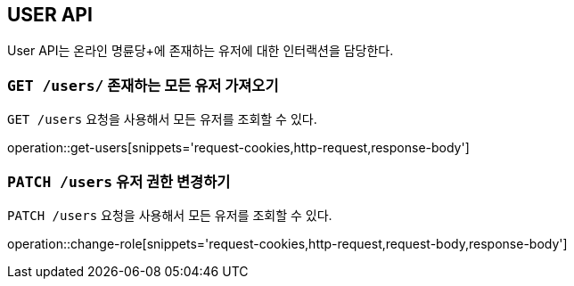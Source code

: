 [[resource-users]]
== USER API

User API는 온라인 명륜당+에 존재하는 유저에 대한 인터랙션을 담당한다.

[[resource-users-get]]
=== `GET /users/` 존재하는 모든 유저 가져오기

`GET /users` 요청을 사용해서 모든 유저를 조회할 수 있다.

operation::get-users[snippets='request-cookies,http-request,response-body']

[[resource-userole-change]]
=== `PATCH /users` 유저 권한 변경하기

`PATCH /users` 요청을 사용해서 모든 유저를 조회할 수 있다.

operation::change-role[snippets='request-cookies,http-request,request-body,response-body']